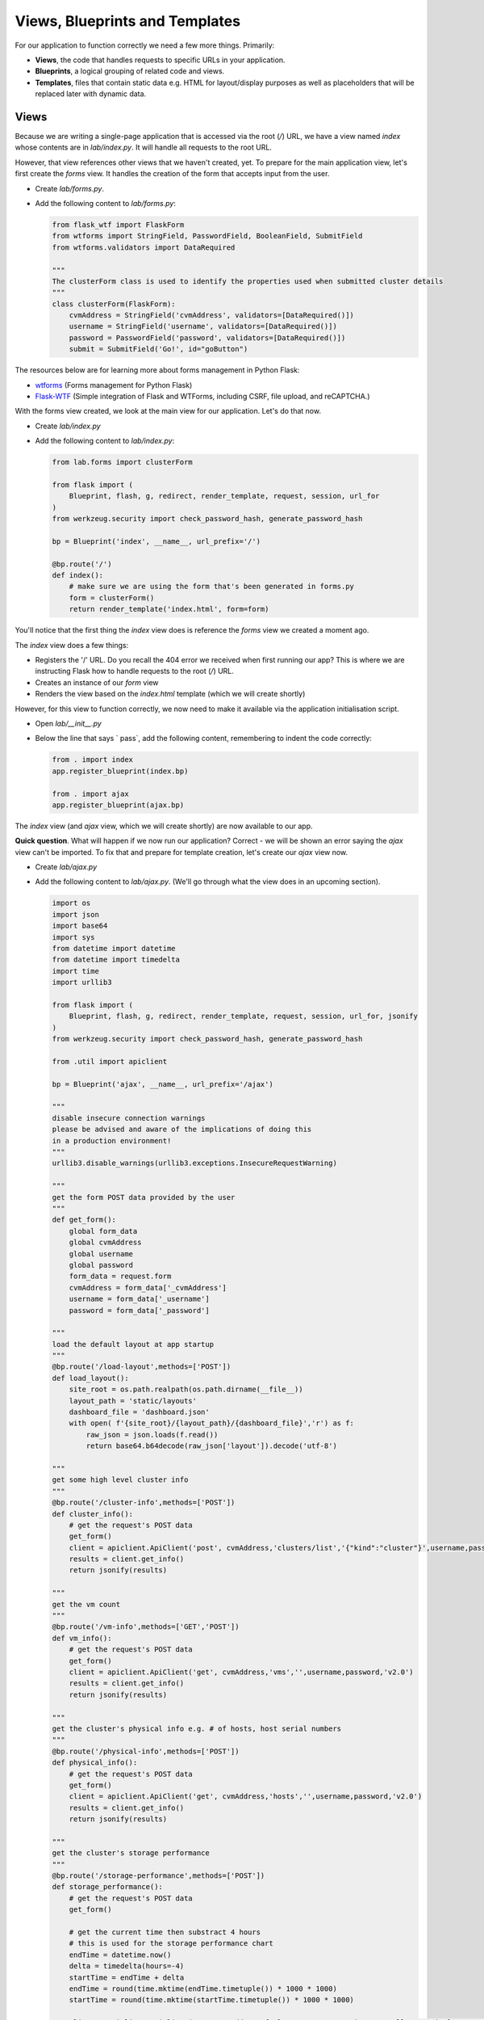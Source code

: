 Views, Blueprints and Templates
+++++++++++++++++++++++++++++++

For our application to function correctly we need a few more things.  Primarily:

- **Views**, the code that handles requests to specific URLs in your application.
- **Blueprints**, a logical grouping of related code and views.
- **Templates**, files that contain static data e.g. HTML for layout/display purposes as well as placeholders that will be replaced later with dynamic data.

Views
.....

Because we are writing a single-page application that is accessed via the root (`/`) URL, we have a view named `index` whose contents are in `lab/index.py`.  It will handle all requests to the root URL.

However, that view references other views that we haven't created, yet.  To prepare for the main application view, let's first create the `forms` view.  It handles the creation of the form that accepts input from the user.

- Create `lab/forms.py`.
- Add the following content to `lab/forms.py`:

  .. code-block:: python

     from flask_wtf import FlaskForm
     from wtforms import StringField, PasswordField, BooleanField, SubmitField
     from wtforms.validators import DataRequired

     """
     The clusterForm class is used to identify the properties used when submitted cluster details
     """
     class clusterForm(FlaskForm):
         cvmAddress = StringField('cvmAddress', validators=[DataRequired()])
         username = StringField('username', validators=[DataRequired()])
         password = PasswordField('password', validators=[DataRequired()])
         submit = SubmitField('Go!', id="goButton")

The resources below are for learning more about forms management in Python Flask:

- `wtforms <https://wtforms.readthedocs.io/en/stable/>`_ (Forms management for Python Flask)
- `Flask-WTF <https://flask-wtf.readthedocs.io/en/stable/>`_ (Simple integration of Flask and WTForms, including CSRF, file upload, and reCAPTCHA.)

With the forms view created, we look at the main view for our application.  Let's do that now.

- Create `lab/index.py`
- Add the following content to `lab/index.py`:

  .. code-block:: python

     from lab.forms import clusterForm

     from flask import (
         Blueprint, flash, g, redirect, render_template, request, session, url_for
     )
     from werkzeug.security import check_password_hash, generate_password_hash

     bp = Blueprint('index', __name__, url_prefix='/')

     @bp.route('/')
     def index():
         # make sure we are using the form that's been generated in forms.py
         form = clusterForm()
         return render_template('index.html', form=form)

You'll notice that the first thing the `index` view does is reference the `forms` view we created a moment ago.

The `index` view does a few things:

- Registers the '/' URL.  Do you recall the 404 error we received when first running our app?  This is where we are instructing Flask how to handle requests to the root (`/`) URL.
- Creates an instance of our `form` view
- Renders the view based on the `index.html` template (which we will create shortly)

However, for this view to function correctly, we now need to make it available via the application initialisation script.

- Open `lab/__init__.py`
- Below the line that says `    pass`, add the following content, remembering to indent the code correctly:

  .. code-block:: python

     from . import index
     app.register_blueprint(index.bp)

     from . import ajax
     app.register_blueprint(ajax.bp)

The `index` view (and `ajax` view, which we will create shortly) are now available to our app.

**Quick question**.  What will happen if we now run our application?  Correct - we will be shown an error saying the `ajax` view can't be imported.  To fix that and prepare for template creation, let's create our `ajax` view now.

- Create `lab/ajax.py`
- Add the following content to `lab/ajax.py`. (We'll go through what the view does in an upcoming section).

  .. code-block:: python

     import os
     import json
     import base64
     import sys
     from datetime import datetime
     from datetime import timedelta
     import time
     import urllib3

     from flask import (
         Blueprint, flash, g, redirect, render_template, request, session, url_for, jsonify
     )
     from werkzeug.security import check_password_hash, generate_password_hash

     from .util import apiclient

     bp = Blueprint('ajax', __name__, url_prefix='/ajax')

     """
     disable insecure connection warnings
     please be advised and aware of the implications of doing this
     in a production environment!
     """
     urllib3.disable_warnings(urllib3.exceptions.InsecureRequestWarning)

     """
     get the form POST data provided by the user
     """
     def get_form():
         global form_data
         global cvmAddress
         global username
         global password
         form_data = request.form
         cvmAddress = form_data['_cvmAddress']
         username = form_data['_username']
         password = form_data['_password']

     """
     load the default layout at app startup
     """
     @bp.route('/load-layout',methods=['POST'])
     def load_layout():
         site_root = os.path.realpath(os.path.dirname(__file__))
         layout_path = 'static/layouts'
         dashboard_file = 'dashboard.json'
         with open( f'{site_root}/{layout_path}/{dashboard_file}','r') as f:
             raw_json = json.loads(f.read())
             return base64.b64decode(raw_json['layout']).decode('utf-8')

     """
     get some high level cluster info
     """
     @bp.route('/cluster-info',methods=['POST'])
     def cluster_info():
         # get the request's POST data
         get_form()
         client = apiclient.ApiClient('post', cvmAddress,'clusters/list','{"kind":"cluster"}',username,password)
         results = client.get_info()
         return jsonify(results)

     """
     get the vm count
     """
     @bp.route('/vm-info',methods=['GET','POST'])
     def vm_info():
         # get the request's POST data
         get_form()
         client = apiclient.ApiClient('get', cvmAddress,'vms','',username,password,'v2.0')
         results = client.get_info()
         return jsonify(results)

     """
     get the cluster's physical info e.g. # of hosts, host serial numbers
     """
     @bp.route('/physical-info',methods=['POST'])
     def physical_info():
         # get the request's POST data
         get_form()
         client = apiclient.ApiClient('get', cvmAddress,'hosts','',username,password,'v2.0')
         results = client.get_info()
         return jsonify(results)

     """
     get the cluster's storage performance
     """
     @bp.route('/storage-performance',methods=['POST'])
     def storage_performance():
         # get the request's POST data
         get_form()

         # get the current time then substract 4 hours
         # this is used for the storage performance chart
         endTime = datetime.now()
         delta = timedelta(hours=-4)
         startTime = endTime + delta
         endTime = round(time.mktime(endTime.timetuple()) * 1000 * 1000)
         startTime = round(time.mktime(startTime.timetuple()) * 1000 * 1000)

         client = apiclient.ApiClient('get',cvmAddress,f'cluster/stats/?metrics=controller_avg_io_latency_usecs&startTimeInUsecs={startTime}&endTimeInUsecs={endTime}&intervalInSecs=30','',username,password,'v1','PrismGateway/services/rest')
         results = client.get_info()
         return jsonify(results)

     """
     get the container info e.g. # of containers
     """
     @bp.route('/container-info',methods=['POST'])
     def containers():
         # get the request's POST data
         get_form()
         client = apiclient.ApiClient('get',cvmAddress,f'storage_containers','',username,password,'v2.0')
         results = client.get_info()
         return jsonify(results)

Templates
.........

- Create the `lab/templates` folder.

  .. figure:: images/linux_logo_32x32.png
  .. figure:: images/osx_logo_32x32.png

  .. code-block:: bash

     mkdir lab/templates

  .. figure:: images/windows_logo_32x32.png

  .. code-block:: bash
  
     mkdir lab\templates  

Inside the `templates` folder we are going to create two templates.  These are as follows:

- `base`, the **master** template that our application's main view will be based on.
- `index`, the application's main view i.e. the one that we'll actually see.

Both templates are mostly HTML, with the exception of a few placeholders.
The placeholders are identified by being enclosed in Jinja `{{` and `}}` delimiters and will be replaced with dynamic data when the template is rendered.  Please see the `official Python Flask "Templates" documentation <https://flask.palletsprojects.com/en/1.1.x/tutorial/templates/>`_ for detailed info on the `{{ }}` delimiters.

- Create `lab/templates/base.html`
- Add the following content to `lab/templates/base.html`:

  .. code-block:: html

     <!doctype html>
     <html lang="en">
         <head>
             <meta charset="utf-8">
             <meta http-equiv="X-UA-Compatible" content="IE=edge,chrome=1">
             <meta name="viewport" content="width=device-width, initial-scale=1">
             <title>{% block title %}{% endblock %} - Lab</title>

             {% assets 'home_css' %}
                 <link rel="stylesheet" href="{{ ASSET_URL }}">
             {% endassets %}

         </head>
         <body>
             <nav class="navbar navbar-default navbar-fixed-top main-nav">
                 <div class="container-fluid">
                     <div class="collapse navbar-collapse">
                         <ul class="nav navbar-nav">
                             <li><a href="#">Home</a></li>
                             <li><a href="#" class="defaultLayout">Revert to Default Layout</a></li>
                         </ul>
                         <form method="post" class="navbar-form navbar-left">
                             <div class="form-group">
                                 {{ form.hidden_tag() }}
                                 {{ form.cvmAddress(class="form-control",placeholder="Cluster/CVM IP") }}
                                 {{ form.username(class="form-control",placeholder="Cluster Username") }}
                                 {{ form.password(class="form-control",placeholder="Cluster Password") }}
                                 {{ form.submit(class="btn btn-primary") }}
                             </div>
                         </form>
                     </div>
                 </div>
             </nav>
             <section class="content">
                 {% for message in get_flashed_messages() %}
                     <div class="flash">{{ message }}</div>
                 {% endfor %}
                 {% block content %}{% endblock %}
             </section>

             <div style="height: 70px; clear: both;"></div>

             {% assets 'home_js' %}
                 <script src="{{ ASSET_URL }}"></script>
             {% endassets %}

         </body>

     </html>

- Create `lab/templates/index.html`.
- Add the following content to `lab/templates/index.html`:

  .. code-block:: html

     {% extends 'base.html' %}
     {% block header %}
         {% block title %}Home{% endblock %}
     {% endblock %}

     {% block content %}

     <div class="container" style="margin-top: 20px;">
         <div class="row">
             <div class="col-md-15">
                 <div class="container">
                     <div class="row">
                         <div class="col-md-15">

                             <div class="gridster">
                                 <ul>
                                     <!-- The grid layout will end up here, once it is generated -->
                                 </ul>
                             </div>

                         </div>
                     </div>
                 </div>
             </div>
         </div>
     </div>

     {% endblock %}

We already know that the `base` template will be used as the **master** template for all others in our app.  In our specific application we only have a single 'visible' view - the `index`.

Most of the content above will look very familiar, but with the addition of this line in particular:

.. code-block:: html

   {% extends 'base.html' %}

We can now tell that the `index` template is rendered using the `base` template.

Now let's look a little deeper into the `ajax` view and see how it works.